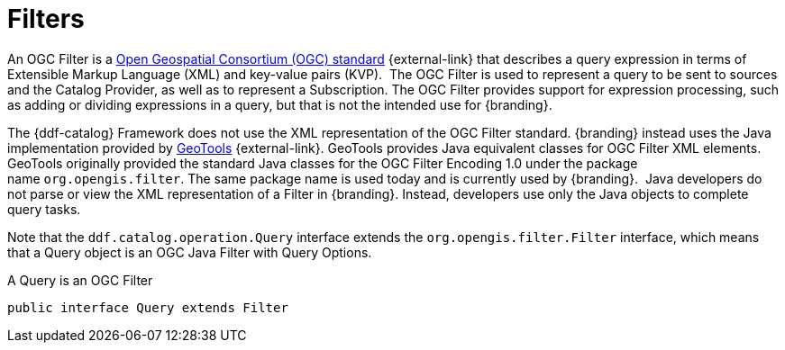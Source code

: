 :title: Filters
:type: architecture
:status: published
:parent: Queries
:children: FilterBuilder API
:order: 00
:summary: Filters.

= Filters

An OGC Filter is a http://www.opengeospatial.org/standards/filter[Open Geospatial Consortium (OGC) standard] {external-link} that describes a query expression in terms of Extensible Markup Language (XML) and key-value pairs (KVP). 
The OGC Filter is used to represent a query to be sent to sources and the Catalog Provider, as well as to represent a Subscription.
The OGC Filter provides support for expression processing, such as adding or dividing expressions in a query, but that is not the intended use for {branding}.

The {ddf-catalog} Framework does not use the XML representation of the OGC Filter standard. {branding} instead uses the Java implementation provided by http://geotools.org/[GeoTools] {external-link}.
GeoTools provides Java equivalent classes for OGC Filter XML elements.
GeoTools originally provided the standard Java classes for the OGC Filter Encoding 1.0 under the package name `org.opengis.filter`.
The same package name is used today and is currently used by {branding}. 
Java developers do not parse or view the XML representation of a Filter in {branding}. Instead, developers use only the Java objects to complete query tasks.

Note that the `ddf.catalog.operation.Query` interface extends the `org.opengis.filter.Filter` interface, which means that a Query object is an OGC Java Filter with Query Options.

.A Query is an OGC Filter
[source,java]
----
public interface Query extends Filter
----
